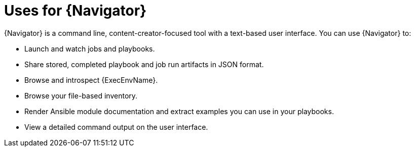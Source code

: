 
[id="con-about-ansible-navigator_{context}"]


= Uses for {Navigator}

[role="_abstract"]

{Navigator} is a command line, content-creator-focused tool with a text-based user interface. You can use {Navigator} to:

* Launch and watch jobs and playbooks.
* Share stored, completed playbook and job run artifacts in JSON format.
* Browse and introspect {ExecEnvName}.
* Browse your file-based inventory.
* Render Ansible module documentation and extract examples you can use in your playbooks.
* View a detailed command output on the user interface.

////
comment outfor now:
{Navigator} makes the previous methods of inspecting and executing automation easy and frictionless since all that is required for {PlatformName} is to add {ControllerName} credentials into an {Navigator} configuration file. In this way, {Navigator} is a bridge between the worlds of the automation content creator who is used to working with the command line and the platform administrator, auditor or user who is more familiar with {PlatformName}.
////
